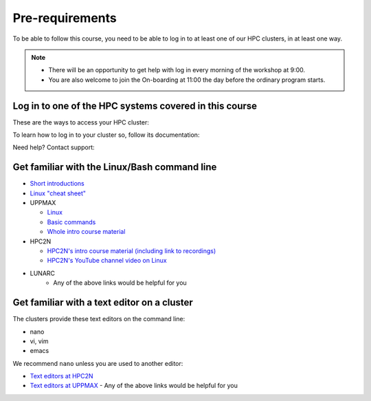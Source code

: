 Pre-requirements
================

To be able to follow this course, you need to be able to log in to at least one of our HPC clusters, in at least one way.

.. note::

   - There will be an opportunity to get help with log in every morning of the workshop at 9:00.
   - You are also welcome to join the On-boarding at 11:00 the day before the ordinary program starts.

Log in to one of the HPC systems covered in this course
-------------------------------------------------------

These are the ways to access your HPC cluster:

.. tabs::

   .. tab:: Log in to a website

      Kebnekaise and Rackham offer a website to access a remote desktop
      environment that one can use without any installation.

      .. figure:: img/rackham_remote_desktop_via_website_480_x_270.png
         :width: 480
         :align: center

   .. tab:: Log in via a local ThinLinc client

      Kebnekaise and Rackham allow to access a remote desktop
      environment via a local ThinLinc client.

      .. figure:: img/thinlinc_local_rackham_zoom.png
         :width: 480
         :align: center

   .. tab:: Log in via SSH

      All centers allow to access a terminal environment via an SSH client.

      .. figure:: img/login_rackham_via_terminal_terminal_409_x_290.png
         :width: 480
         :align: center


To learn how to log in to your cluster so, follow its documentation:

.. tabs::

   .. tab:: Rackham

      See `the UPPMAX documentation on how to log in to Rackham <https://docs.uppmax.uu.se/getting_started/login_rackham/>`_

   .. tab:: Kebnekaise

      See `the HPC2N documentation on how to log in to Kebnekaise <https://docs.hpc2n.umu.se/tutorials/quickstart/>`_

   .. tab:: COSMOS

      LUNARC does not have documentation yet. If they do, please `contribute <https://github.com/UPPMAX/R-python-julia-matlab-HPC/blob/main/CONTRIBUTING.md>`_

Need help? Contact support:

.. tabs::

   .. tab:: Rackham

      `Contact UPPMAX support <https://docs.uppmax.uu.se/support/>`_

   .. tab:: Kebnekaise

      `Contact HPC2N support <https://docs.hpc2n.umu.se/support/contact/>`_

   .. tab:: COSMOS

      `Contact LUNARC support <https://www.lunarc.lu.se/getting-help/>`_

Get familiar with the Linux/Bash command line
--------------------------------------------

- `Short introductions <https://uppsala.instructure.com/courses/67267/pages/using-the-command-line-bash?module_item_id=455632>`_
- `Linux "cheat sheet" <https://www.hpc2n.umu.se/documentation/guides/linux-cheat-sheet>`_
- UPPMAX
    
  - `Linux <http://docs.uppmax.uu.se/getting_started/linux/>`_
  - `Basic commands <http://docs.uppmax.uu.se/getting_started/linux_basics/>`_
  - `Whole intro course material <https://www.uppmax.uu.se/support/courses-and-workshops/uppmax-introductory-course/>`_
      
- HPC2N
    
  - `HPC2N's intro course material (including link to recordings) <https://github.com/hpc2n/intro-course>`_
  - `HPC2N's YouTube channel video on Linux <https://www.youtube.com/watch?v=gq4Dvt2LeDg>`_

- LUNARC
    - Any of the above links would be helpful for you


Get familiar with a text editor on a cluster
----------------------------------------------

The clusters provide these text editors on the command line:

- nano
- vi, vim
- emacs

We recommend ``nano`` unless you are used to another editor:

- `Text editors at HPC2N <https://docs.hpc2n.umu.se/tutorials/linuxguide/#editors>`_ 
- `Text editors at UPPMAX <http://docs.uppmax.uu.se/software/text_editors/>`_ 
  - Any of the above links would be helpful for you


